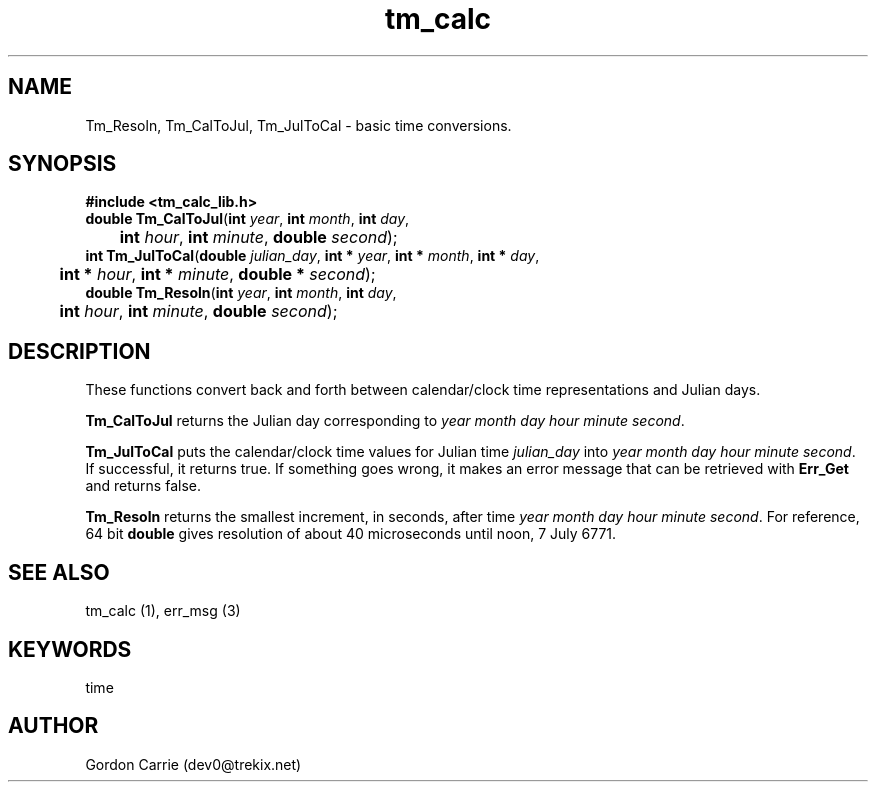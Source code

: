 .\" 
.\" Copyright (c) 2009 Gordon D. Carrie
.\" All rights reserved
.\" 
.\" Please address questions and feedback to user0@tkgeomap.org
.\"
.\" $Revision: 1.5 $ $Date: 2009/10/02 21:12:06 $
.\"
.TH tm_calc 1 "time functions"
.SH NAME
Tm_Resoln, Tm_CalToJul, Tm_JulToCal \- basic time conversions.
.SH SYNOPSIS
.nf
\fB#include <tm_calc_lib.h>\fP
\fBdouble Tm_CalToJul\fP(\fBint\fP \fIyear\fP, \fBint\fP \fImonth\fP, \fBint\fP \fIday\fP,
	\fBint\fP \fIhour\fP, \fBint\fP \fIminute\fP, \fBdouble\fP \fIsecond\fP);
\fBint Tm_JulToCal\fP(\fBdouble\fP \fIjulian_day\fP, \fBint *\fP \fIyear\fP, \fBint *\fP \fImonth\fP, \fBint *\fP \fIday\fP,
	\fBint *\fP \fIhour\fP, \fBint *\fP \fIminute\fP, \fBdouble *\fP \fIsecond\fP);
\fBdouble Tm_Resoln\fP(\fBint\fP \fIyear\fP, \fBint\fP \fImonth\fP, \fBint\fP \fIday\fP,
	\fBint\fP \fIhour\fP, \fBint\fP \fIminute\fP, \fBdouble\fP \fIsecond\fP);
.fi
.SH DESCRIPTION
These functions convert back and forth between calendar/clock\ time representations
and Julian days.

\fBTm_CalToJul\fP returns the Julian day corresponding to \fIyear\fP \fImonth\fP
\fIday\fP \fIhour\fP \fIminute\fP \fIsecond\fP.

\fBTm_JulToCal\fP puts the calendar/clock\ time values for Julian time
\fIjulian_day\fP into \fIyear\fP \fImonth\fP \fIday\fP \fIhour\fP \fIminute\fP
\fIsecond\fP.  If successful, it returns true.  If something goes wrong,
it makes an error message that can be retrieved with \fBErr_Get\fP and returns
false.

\fBTm_Resoln\fP returns the smallest increment, in seconds, after time \fIyear\fP
\fImonth\fP \fIday\fP \fIhour\fP \fIminute\fP \fIsecond\fP.  For reference, 64
bit \fBdouble\fP gives resolution of about 40 microseconds until noon, 7 July 6771.
.SH "SEE ALSO"
tm_calc (1), err_msg (3)
.SH KEYWORDS
time
.SH AUTHOR
Gordon Carrie (dev0@trekix.net)
